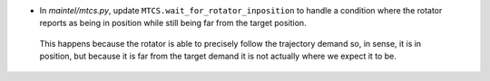 - In `maintel/mtcs.py`, update ``MTCS.wait_for_rotator_inposition`` to handle a condition where the rotator reports as being in position while still being far from the target position.

 This happens because the rotator is able to precisely follow the trajectory demand so, in sense, it is in position, but because it is far from the target demand it is not actually where we expect it to be.